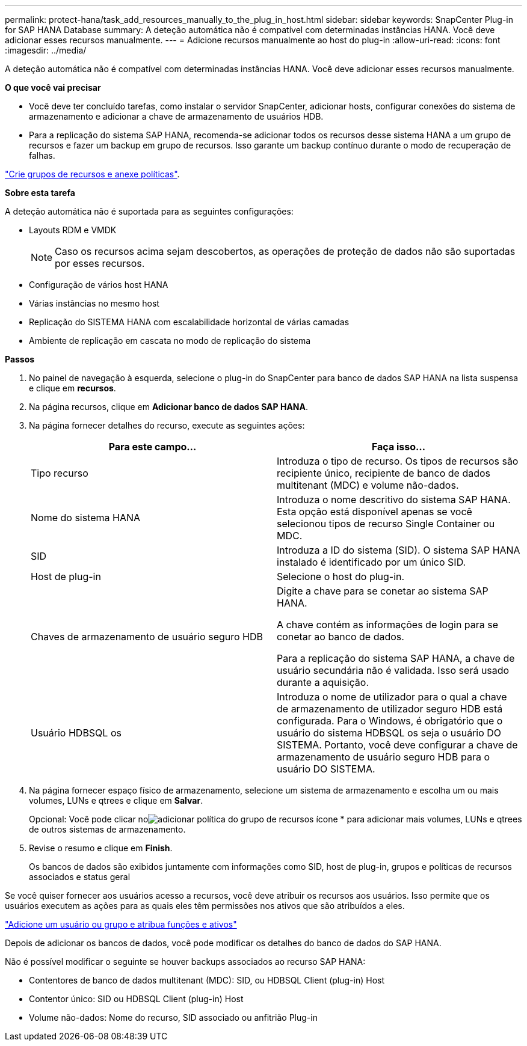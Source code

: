 ---
permalink: protect-hana/task_add_resources_manually_to_the_plug_in_host.html 
sidebar: sidebar 
keywords: SnapCenter Plug-in for SAP HANA Database 
summary: A deteção automática não é compatível com determinadas instâncias HANA. Você deve adicionar esses recursos manualmente. 
---
= Adicione recursos manualmente ao host do plug-in
:allow-uri-read: 
:icons: font
:imagesdir: ../media/


[role="lead"]
A deteção automática não é compatível com determinadas instâncias HANA. Você deve adicionar esses recursos manualmente.

*O que você vai precisar*

* Você deve ter concluído tarefas, como instalar o servidor SnapCenter, adicionar hosts, configurar conexões do sistema de armazenamento e adicionar a chave de armazenamento de usuários HDB.
* Para a replicação do sistema SAP HANA, recomenda-se adicionar todos os recursos desse sistema HANA a um grupo de recursos e fazer um backup em grupo de recursos. Isso garante um backup contínuo durante o modo de recuperação de falhas.


link:task_create_resource_groups_and_attach_policies.html["Crie grupos de recursos e anexe políticas"].

*Sobre esta tarefa*

A deteção automática não é suportada para as seguintes configurações:

* Layouts RDM e VMDK
+

NOTE: Caso os recursos acima sejam descobertos, as operações de proteção de dados não são suportadas por esses recursos.

* Configuração de vários host HANA
* Várias instâncias no mesmo host
* Replicação do SISTEMA HANA com escalabilidade horizontal de várias camadas
* Ambiente de replicação em cascata no modo de replicação do sistema


*Passos*

. No painel de navegação à esquerda, selecione o plug-in do SnapCenter para banco de dados SAP HANA na lista suspensa e clique em *recursos*.
. Na página recursos, clique em *Adicionar banco de dados SAP HANA*.
. Na página fornecer detalhes do recurso, execute as seguintes ações:
+
|===
| Para este campo... | Faça isso... 


 a| 
Tipo recurso
 a| 
Introduza o tipo de recurso. Os tipos de recursos são recipiente único, recipiente de banco de dados multitenant (MDC) e volume não-dados.



 a| 
Nome do sistema HANA
 a| 
Introduza o nome descritivo do sistema SAP HANA. Esta opção está disponível apenas se você selecionou tipos de recurso Single Container ou MDC.



 a| 
SID
 a| 
Introduza a ID do sistema (SID). O sistema SAP HANA instalado é identificado por um único SID.



 a| 
Host de plug-in
 a| 
Selecione o host do plug-in.



 a| 
Chaves de armazenamento de usuário seguro HDB
 a| 
Digite a chave para se conetar ao sistema SAP HANA.

A chave contém as informações de login para se conetar ao banco de dados.

Para a replicação do sistema SAP HANA, a chave de usuário secundária não é validada. Isso será usado durante a aquisição.



 a| 
Usuário HDBSQL os
 a| 
Introduza o nome de utilizador para o qual a chave de armazenamento de utilizador seguro HDB está configurada. Para o Windows, é obrigatório que o usuário do sistema HDBSQL os seja o usuário DO SISTEMA. Portanto, você deve configurar a chave de armazenamento de usuário seguro HDB para o usuário DO SISTEMA.

|===
. Na página fornecer espaço físico de armazenamento, selecione um sistema de armazenamento e escolha um ou mais volumes, LUNs e qtrees e clique em *Salvar*.
+
Opcional: Você pode clicar noimage:../media/add_policy_from_resourcegroup.gif["adicionar política do grupo de recursos"] ícone * para adicionar mais volumes, LUNs e qtrees de outros sistemas de armazenamento.

. Revise o resumo e clique em *Finish*.
+
Os bancos de dados são exibidos juntamente com informações como SID, host de plug-in, grupos e políticas de recursos associados e status geral



Se você quiser fornecer aos usuários acesso a recursos, você deve atribuir os recursos aos usuários. Isso permite que os usuários executem as ações para as quais eles têm permissões nos ativos que são atribuídos a eles.

link:https://docs.netapp.com/us-en/snapcenter/install/task_add_a_user_or_group_and_assign_role_and_assets.html["Adicione um usuário ou grupo e atribua funções e ativos"]

Depois de adicionar os bancos de dados, você pode modificar os detalhes do banco de dados do SAP HANA.

Não é possível modificar o seguinte se houver backups associados ao recurso SAP HANA:

* Contentores de banco de dados multitenant (MDC): SID, ou HDBSQL Client (plug-in) Host
* Contentor único: SID ou HDBSQL Client (plug-in) Host
* Volume não-dados: Nome do recurso, SID associado ou anfitrião Plug-in

